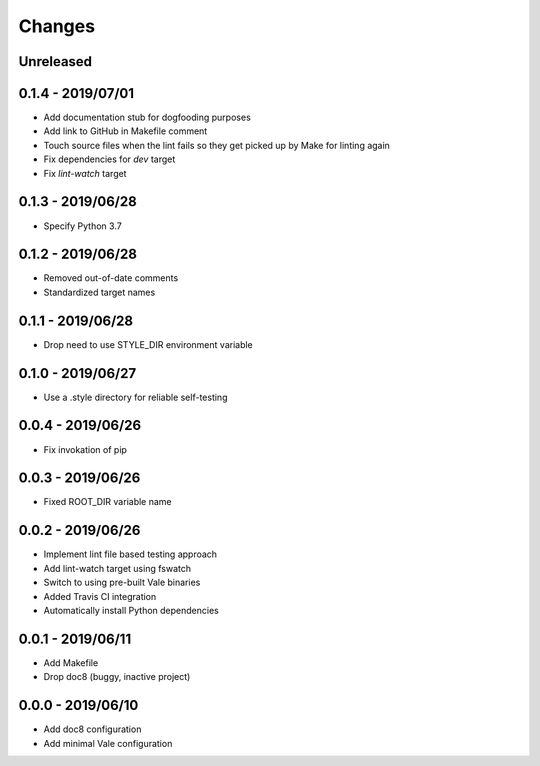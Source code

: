 =======
Changes
=======


Unreleased
==========


0.1.4 - 2019/07/01
==================

- Add documentation stub for dogfooding purposes
- Add link to GitHub in Makefile comment
- Touch source files when the lint fails so they get picked up by Make
  for linting again
- Fix dependencies for `dev` target
- Fix `lint-watch` target


0.1.3 - 2019/06/28
==================

- Specify Python 3.7


0.1.2 - 2019/06/28
==================

- Removed out-of-date comments
- Standardized target names


0.1.1 - 2019/06/28
==================

- Drop need to use STYLE_DIR environment variable


0.1.0 - 2019/06/27
==================

- Use a .style directory for reliable self-testing


0.0.4 - 2019/06/26
==================

- Fix invokation of pip


0.0.3 - 2019/06/26
==================

- Fixed ROOT_DIR variable name


0.0.2 - 2019/06/26
==================

- Implement lint file based testing approach
- Add lint-watch target using fswatch
- Switch to using pre-built Vale binaries
- Added Travis CI integration
- Automatically install Python dependencies


0.0.1 - 2019/06/11
==================

- Add Makefile
- Drop doc8 (buggy, inactive project)


0.0.0 - 2019/06/10
==================

- Add doc8 configuration
- Add minimal Vale configuration
